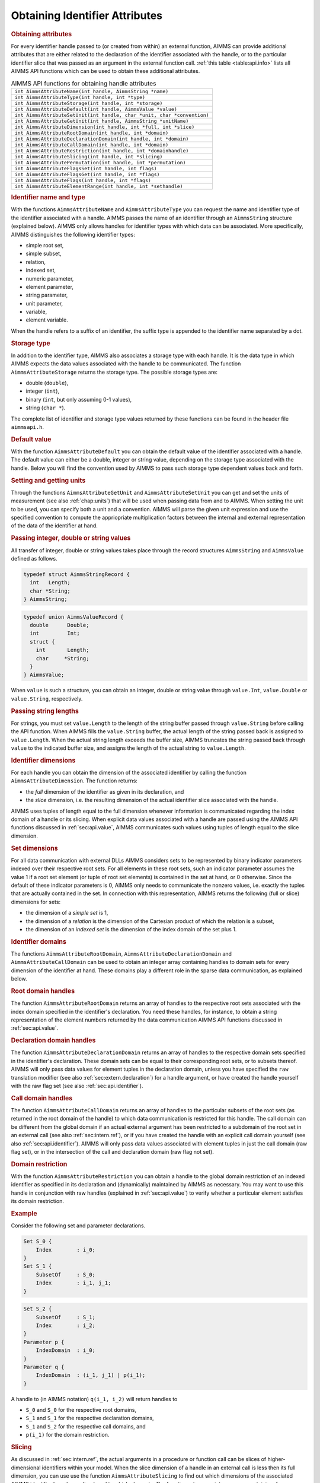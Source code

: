 .. _sec:api.attribute:

Obtaining Identifier Attributes
===============================

.. rubric:: Obtaining attributes

For every identifier handle passed to (or created from within) an
external function, AIMMS can provide additional attributes that are
either related to the declaration of the identifier associated with the
handle, or to the particular identifier slice that was passed as an
argument in the external function call. :ref:`this table <table:api.info>` lists
all AIMMS API functions which can be used to obtain these additional
attributes.

.. _table:api.info:

.. table:: AIMMS API functions for obtaining handle attributes

   +-------------------------------------------------------------------------+
   | ``int AimmsAttributeName(int handle, AimmsString *name)``               |
   +-------------------------------------------------------------------------+
   | ``int AimmsAttributeType(int handle, int *type)``                       |
   +-------------------------------------------------------------------------+
   | ``int AimmsAttributeStorage(int handle, int *storage)``                 |
   +-------------------------------------------------------------------------+
   | ``int AimmsAttributeDefault(int handle, AimmsValue *value)``            |
   +-------------------------------------------------------------------------+
   | ``int AimmsAttributeSetUnit(int handle, char *unit, char *convention)`` |
   +-------------------------------------------------------------------------+
   | ``int AimmsAttributeGetUnit(int handle, AimmsString *unitName)``        |
   +-------------------------------------------------------------------------+
   | ``int AimmsAttributeDimension(int handle, int *full, int *slice)``      |
   +-------------------------------------------------------------------------+
   | ``int AimmsAttributeRootDomain(int handle, int *domain)``               |
   +-------------------------------------------------------------------------+
   | ``int AimmsAttributeDeclarationDomain(int handle, int *domain)``        |
   +-------------------------------------------------------------------------+
   | ``int AimmsAttributeCallDomain(int handle, int *domain)``               |
   +-------------------------------------------------------------------------+
   | ``int AimmsAttributeRestriction(int handle, int *domainhandle)``        |
   +-------------------------------------------------------------------------+
   | ``int AimmsAttributeSlicing(int handle, int *slicing)``                 |
   +-------------------------------------------------------------------------+
   | ``int AimmsAttributePermutation(int handle, int *permutation)``         |
   +-------------------------------------------------------------------------+
   | ``int AimmsAttributeFlagsSet(int handle, int flags)``                   |
   +-------------------------------------------------------------------------+
   | ``int AimmsAttributeFlagsGet(int handle, int *flags)``                  |
   +-------------------------------------------------------------------------+
   | ``int AimmsAttributeFlags(int handle, int *flags)``                     |
   +-------------------------------------------------------------------------+
   | ``int AimmsAttributeElementRange(int handle, int *sethandle)``          |
   +-------------------------------------------------------------------------+

.. rubric:: Identifier name and type

With the functions ``AimmsAttributeName`` and ``AimmsAttributeType`` you
can request the name and identifier type of the identifier associated
with a handle. AIMMS passes the name of an identifier through an
``AimmsString`` structure (explained below). AIMMS only allows handles
for identifier types with which data can be associated. More
specifically, AIMMS distinguishes the following identifier types:

-  simple root set,

-  simple subset,

-  relation,

-  indexed set,

-  numeric parameter,

-  element parameter,

-  string parameter,

-  unit parameter,

-  variable,

-  element variable.

When the handle refers to a suffix of an identifier, the suffix type is
appended to the identifier name separated by a dot.

.. rubric:: Storage type

In addition to the identifier type, AIMMS also associates a storage type
with each handle. It is the data type in which AIMMS expects the data
values associated with the handle to be communicated. The function
``AimmsAttributeStorage`` returns the storage type. The possible storage
types are:

-  double (``double``),

-  integer (``int``),

-  binary (``int``, but only assuming 0-1 values),

-  string (``char *``).

The complete list of identifier and storage type values returned by
these functions can be found in the header file ``aimmsapi.h``.

.. rubric:: Default value

With the function ``AimmsAttributeDefault`` you can obtain the default
value of the identifier associated with a handle. The default value can
either be a double, integer or string value, depending on the storage
type associated with the handle. Below you will find the convention used
by AIMMS to pass such storage type dependent values back and forth.

.. rubric:: Setting and getting units

Through the functions ``AimmsAttributeGetUnit`` and
``AimmsAttributeSetUnit`` you can get and set the units of measurement
(see also :ref:`chap:units`) that will be used when passing data from
and to AIMMS. When setting the unit to be used, you can specify both a
unit and a convention. AIMMS will parse the given unit expression and
use the specified convention to compute the appriopriate multiplication
factors between the internal and external representation of the data of
the identifier at hand.

.. rubric:: Passing integer, double or string values
   :name: expl:extern.passing-values

All transfer of integer, double or string values takes place through the
record structures ``AimmsString`` and ``AimmsValue`` defined as follows.

.. code-block:: c

	typedef struct AimmsStringRecord {
	  int   Length;
	  char *String;
	} AimmsString;

.. code-block:: c

	typedef union AimmsValueRecord {
	  double      Double;
	  int         Int;
	  struct {
	    int       Length;
	    char     *String;
	  }
	} AimmsValue;

When ``value`` is such a structure, you can obtain an integer, double or
string value through ``value.Int``, ``value.Double`` or
``value.String``, respectively.

.. rubric:: Passing string lengths

For strings, you must set ``value.Length`` to the length of the string
buffer passed through ``value.String`` before calling the API function.
When AIMMS fills the ``value.String`` buffer, the actual length of the
string passed back is assigned to ``value.Length``. When the actual
string length exceeds the buffer size, AIMMS truncates the string passed
back through ``value`` to the indicated buffer size, and assigns the
length of the actual string to ``value.Length``.

.. rubric:: Identifier dimensions

For each handle you can obtain the dimension of the associated
identifier by calling the function ``AimmsAttributeDimension``. The
function returns:

-  the *full* dimension of the identifier as given in its declaration,
   and

-  the *slice* dimension, i.e. the resulting dimension of the actual
   identifier slice associated with the handle.

AIMMS uses tuples of length equal to the full dimension whenever
information is communicated regarding the index domain of a handle or
its slicing. When explicit data values associated with a handle are
passed using the AIMMS API functions discussed in :ref:`sec:api.value`,
AIMMS communicates such values using tuples of length equal to the slice
dimension.

.. rubric:: Set dimensions

For all data communication with external DLLs AIMMS considers sets to be
represented by binary indicator parameters indexed over their respective
root sets. For all elements in these root sets, such an indicator
parameter assumes the value 1 if a root set element (or tuple of root
set elements) is contained in the set at hand, or 0 otherwise. Since the
default of these indicator parameters is 0, AIMMS only needs to
communicate the nonzero values, i.e. exactly the tuples that are
actually contained in the set. In connection with this representation,
AIMMS returns the following (full or slice) dimensions for sets:

-  the dimension of a *simple set* is 1,

-  the dimension of a *relation* is the dimension of the Cartesian
   product of which the relation is a subset,

-  the dimension of an *indexed set* is the dimension of the index
   domain of the set plus 1.

.. rubric:: Identifier domains

The functions ``AimmsAttributeRootDomain``,
``AimmsAttributeDeclarationDomain`` and ``AimmsAttributeCallDomain`` can
be used to obtain an integer array containing handles to domain sets for
every dimension of the identifier at hand. These domains play a
different role in the sparse data communication, as explained below.

.. rubric:: Root domain handles

The function ``AimmsAttributeRootDomain`` returns an array of handles to
the respective root sets associated with the index domain specified in
the identifier's declaration. You need these handles, for instance, to
obtain a string representation of the element numbers returned by the
data communication AIMMS API functions discussed in
:ref:`sec:api.value`.

.. rubric:: Declaration domain handles

The function ``AimmsAttributeDeclarationDomain`` returns an array of
handles to the respective domain sets specified in the identifier's
declaration. These domain sets can be equal to their corresponding root
sets, or to subsets thereof. AIMMS will only pass data values for
element tuples in the declaration domain, unless you have specified the
``raw`` translation modifier (see also :ref:`sec:extern.declaration`)
for a handle argument, or have created the handle yourself with the raw
flag set (see also :ref:`sec:api.identifier`).

.. rubric:: Call domain handles

The function ``AimmsAttributeCallDomain`` returns an array of handles to
the particular subsets of the root sets (as returned in the root domain
of the handle) to which data communication is restricted for this
handle. The call domain can be different from the global domain if an
actual external argument has been restricted to a subdomain of the root
set in an external call (see also :ref:`sec:intern.ref`), or if you have
created the handle with an explicit call domain yourself (see also
:ref:`sec:api.identifier`). AIMMS will only pass data values associated
with element tuples in just the call domain (raw flag set), or in the
intersection of the call and declaration domain (raw flag not set).

.. rubric:: Domain restriction

With the function ``AimmsAttributeRestriction`` you can obtain a handle
to the global domain restriction of an indexed identifier as specified
in its declaration and (dynamically) maintained by AIMMS as necessary.
You may want to use this handle in conjunction with raw handles
(explained in :ref:`sec:api.value`) to verify whether a particular
element satisfies its domain restriction.

.. rubric:: Example

Consider the following set and parameter declarations.

.. code-block:: aimms

	Set S_0 {
	    Index        : i_0;
	}
	Set S_1 {
	    SubsetOf     : S_0;
	    Index        : i_1, j_1;
	}

.. code-block:: aimms

	Set S_2 {
	    SubsetOf     : S_1;
	    Index        : i_2;
	}
	Parameter p {
	    IndexDomain  : i_0;
	}
	Parameter q {
	    IndexDomain  : (i_1, j_1) | p(i_1);
	}

A handle to (in AIMMS notation) ``q(i_1, i_2)`` will return handles to

-  ``S_0`` and ``S_0`` for the respective root domains,

-  ``S_1`` and ``S_1`` for the respective declaration domains,

-  ``S_1`` and ``S_2`` for the respective call domains, and

-  ``p(i_1)`` for the domain restriction.

.. rubric:: Slicing

As discussed in :ref:`sec:intern.ref`, the actual arguments in a
procedure or function call can be slices of higher-dimensional
identifiers within your model. When the slice dimension of a handle in
an external call is less then its full dimension, you can use use the
function ``AimmsAttributeSlicing`` to find out which dimensions of the
associated AIMMS identifier have been sliced, and to which elements. The
function returns an integer array containing, for every dimension, the
element number (within the associated root set) to which the
corresponding domain has been sliced, or the number
``AIMMSAPI_NO_ELEMENT`` if no slicing took place.

.. rubric:: Domain permutations

Through the function ``AimmsAttributePermutation`` you can obtain the
permutation of a permuted handle created with the function
``AimmsAttributeHandleCreatePermuted``. The output ``permutation``
argument must be an integer array of length equal to the full dimension
of the identifier. AIMMS returns the following values:

-  if a dimension of the handle is sliced, the corresponding position in
   the ``permutation`` array will be 0,

-  if a dimension is not sliced, the corresponding position in the
   ``permutation`` array will contain the sliced position (starting at
   1, and numbered from 1 to the handle's slice dimension)

   -  in which AIMMS will store elements of the corresponding dimension
      in a ``tuple`` returned by the functions ``AimmsValueNext`` and
      ``Aimms ValueNextMulti``, or

   -  in which AIMMS expects such elements in calls to the functions
      ``AimmsValueSearch`` and ``AimmsValueRetrieve``.

.. rubric:: Getting ordered, special, raw and read-only flags

By specifying the input-output type and the ``ordered``,
``retainspecials``, ``elementsasordinals`` or ``raw`` translation
modifiers for arguments in an external call (see also
:ref:`sec:extern.declaration`), you can influence the manner in which
data is passed to an external function. With the AIMMS API function
``AimmsAttributeFlagsGet`` you obtain the active set of ``flags``
indicating whether

-  the data associated with a handle is passed ordered (``ordered``
   flag),

-  special values are passed unchanged or are translated
   (``retainspecials`` flag),

-  element tuples are passed by their element numbers
   (``elementsasordinals`` flag),

-  inactive data is passed (``raw`` flag), and

-  you can make assignments to the handle (input-output type).

The result is the *bitwise or* function of the individual flag values as
defined in the ``aimmsapi.h`` header file.

.. rubric:: Setting flags

Through the function ``AimmsAttributeFlagSet`` you can modify the flag
settings for an existing handle. Note that the result of calls to
``AimmsValueNext`` may become unpredictable after modifying the
``ordered`` flag. In such a case, you are advised to reset the handle
through the function ``AimmsHandleReset``.

.. rubric:: Element range

When a handle is associated with an element parameter within your
application, you can use the function ``AimmsAttributeElementRange`` to
obtain a handle to the set constituting the element range of the element
parameter. You need this handle, for instance, when you want to obtain a
string representation of the element numbers within the element range
communicated by AIMMS in the AIMMS API functions discussed
:ref:`sec:api.value`.